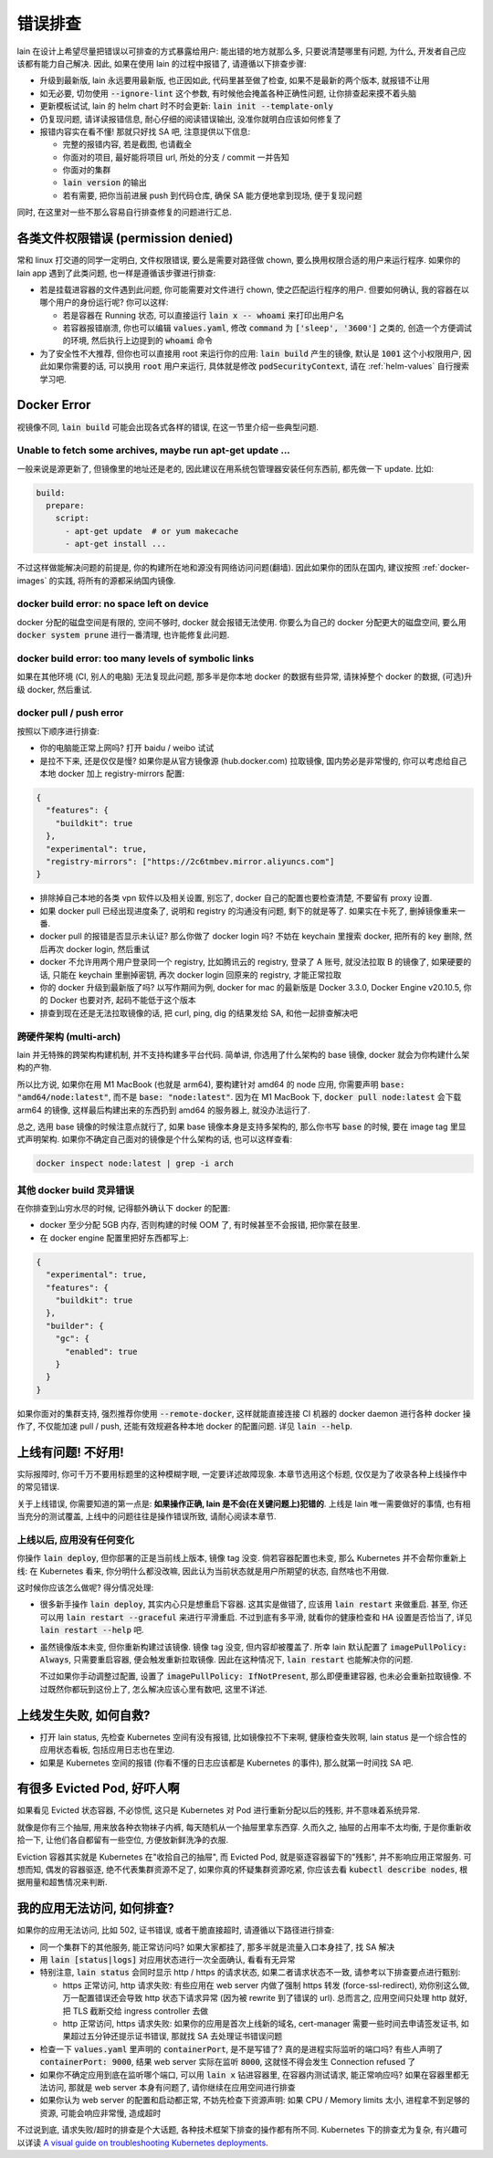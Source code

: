 .. _lain-debug:

错误排查
========

lain 在设计上希望尽量把错误以可排查的方式暴露给用户: 能出错的地方就那么多, 只要说清楚哪里有问题, 为什么, 开发者自己应该都有能力自己解决. 因此, 如果在使用 lain 的过程中报错了, 请遵循以下排查步骤:

* 升级到最新版, lain 永远要用最新版, 也正因如此, 代码里甚至做了检查, 如果不是最新的两个版本, 就报错不让用
* 如无必要, 切勿使用 :code:`--ignore-lint` 这个参数, 有时候他会掩盖各种正确性问题, 让你排查起来摸不着头脑
* 更新模板试试, lain 的 helm chart 时不时会更新: :code:`lain init --template-only`
* 仍复现问题, 请详读报错信息, 耐心仔细的阅读错误输出, 没准你就明白应该如何修复了
* 报错内容实在看不懂! 那就只好找 SA 吧, 注意提供以下信息:

  * 完整的报错内容, 若是截图, 也请截全
  * 你面对的项目, 最好能将项目 url, 所处的分支 / commit 一并告知
  * 你面对的集群
  * :code:`lain version` 的输出
  * 若有需要, 把你当前进展 push 到代码仓库, 确保 SA 能方便地拿到现场, 便于复现问题

同时, 在这里对一些不那么容易自行排查修复的问题进行汇总.

各类文件权限错误 (permission denied)
------------------------------------

常和 linux 打交道的同学一定明白, 文件权限错误, 要么是需要对路径做 chown, 要么换用权限合适的用户来运行程序. 如果你的 lain app 遇到了此类问题, 也一样是遵循该步骤进行排查:

* 若是挂载进容器的文件遇到此问题, 你可能需要对文件进行 chown, 使之匹配运行程序的用户. 但要如何确认, 我的容器在以哪个用户的身份运行呢? 你可以这样:

  * 若是容器在 Running 状态, 可以直接运行 :code:`lain x -- whoami` 来打印出用户名
  * 若容器报错崩溃, 你也可以编辑 :code:`values.yaml`, 修改 :code:`command` 为 :code:`['sleep', '3600']` 之类的, 创造一个方便调试的环境, 然后执行上边提到的 :code:`whoami` 命令

* 为了安全性不大推荐, 但你也可以直接用 root 来运行你的应用: :code:`lain build` 产生的镜像, 默认是 :code:`1001` 这个小权限用户, 因此如果你需要的话, 可以换用 :code:`root` 用户来运行, 具体就是修改 :code:`podSecurityContext`, 请在 :ref:`helm-values` 自行搜索学习吧.

.. _docker-error:

Docker Error
------------

视镜像不同, :code:`lain build` 可能会出现各式各样的错误, 在这一节里介绍一些典型问题.

Unable to fetch some archives, maybe run apt-get update ...
^^^^^^^^^^^^^^^^^^^^^^^^^^^^^^^^^^^^^^^^^^^^^^^^^^^^^^^^^^^

一般来说是源更新了, 但镜像里的地址还是老的, 因此建议在用系统包管理器安装任何东西前, 都先做一下 update. 比如:

.. code-block:: yaml

  build:
    prepare:
      script:
        - apt-get update  # or yum makecache
        - apt-get install ...

不过这样做能解决问题的前提是, 你的构建所在地和源没有网络访问问题(翻墙). 因此如果你的团队在国内, 建议按照 :ref:`docker-images` 的实践, 将所有的源都采纳国内镜像.

docker build error: no space left on device
^^^^^^^^^^^^^^^^^^^^^^^^^^^^^^^^^^^^^^^^^^^

docker 分配的磁盘空间是有限的, 空间不够时, docker 就会报错无法使用. 你要么为自己的 docker 分配更大的磁盘空间, 要么用 :code:`docker system prune` 进行一番清理, 也许能修复此问题.

docker build error: too many levels of symbolic links
^^^^^^^^^^^^^^^^^^^^^^^^^^^^^^^^^^^^^^^^^^^^^^^^^^^^^

如果在其他环境 (CI, 别人的电脑) 无法复现此问题, 那多半是你本地 docker 的数据有些异常, 请抹掉整个 docker 的数据, (可选)升级 docker, 然后重试.

docker pull / push error
^^^^^^^^^^^^^^^^^^^^^^^^

按照以下顺序进行排查:

* 你的电脑能正常上网吗? 打开 baidu / weibo 试试
* 是拉不下来, 还是仅仅是慢? 如果你是从官方镜像源 (hub.docker.com) 拉取镜像, 国内势必是非常慢的, 你可以考虑给自己本地 docker 加上 registry-mirrors 配置:

.. code-block:: json

    {
      "features": {
        "buildkit": true
      },
      "experimental": true,
      "registry-mirrors": ["https://2c6tmbev.mirror.aliyuncs.com"]
    }

* 排除掉自己本地的各类 vpn 软件以及相关设置, 别忘了, docker 自己的配置也要检查清楚, 不要留有 proxy 设置.
* 如果 docker pull 已经出现进度条了, 说明和 registry 的沟通没有问题, 剩下的就是等了. 如果实在卡死了, 删掉镜像重来一番.
* docker pull 的报错是否显示未认证? 那么你做了 docker login 吗? 不妨在 keychain 里搜索 docker, 把所有的 key 删除, 然后再次 docker login, 然后重试
* docker 不允许用两个用户登录同一个 registry, 比如腾讯云的 registry, 登录了 A 账号, 就没法拉取 B 的镜像了, 如果硬要的话, 只能在 keychain 里删掉密钥, 再次 docker login 回原来的 registry, 才能正常拉取
* 你的 docker 升级到最新版了吗? 以写作期间为例, docker for mac 的最新版是 Docker 3.3.0, Docker Engine v20.10.5, 你的 Docker 也要对齐, 起码不能低于这个版本
* 排查到现在还是无法拉取镜像的话, 把 curl, ping, dig 的结果发给 SA, 和他一起排查解决吧

跨硬件架构 (multi-arch)
^^^^^^^^^^^^^^^^^^^^^^^

lain 并无特殊的跨架构构建机制, 并不支持构建多平台代码. 简单讲, 你选用了什么架构的 base 镜像, docker 就会为你构建什么架构的产物.

所以比方说, 如果你在用 M1 MacBook (也就是 arm64), 要构建针对 amd64 的 node 应用, 你需要声明 :code:`base: "amd64/node:latest"`, 而不是 :code:`base: "node:latest"`. 因为在 M1 MacBook 下, :code:`docker pull node:latest` 会下载 arm64 的镜像, 这样最后构建出来的东西扔到 amd64 的服务器上, 就没办法运行了.

总之, 选用 base 镜像的时候注意点就行了, 如果 base 镜像本身是支持多架构的, 那么你书写 :code:`base` 的时候, 要在 image tag 里显式声明架构. 如果你不确定自己面对的镜像是个什么架构的话, 也可以这样查看:

.. code-block:: bash

    docker inspect node:latest | grep -i arch

其他 docker build 灵异错误
^^^^^^^^^^^^^^^^^^^^^^^^^^

在你排查到山穷水尽的时候, 记得额外确认下 docker 的配置:

* docker 至少分配 5GB 内存, 否则构建的时候 OOM 了, 有时候甚至不会报错, 把你蒙在鼓里.
* 在 docker engine 配置里把好东西都写上:

.. code-block:: json

  {
    "experimental": true,
    "features": {
      "buildkit": true
    },
    "builder": {
      "gc": {
        "enabled": true
      }
    }
  }

如果你面对的集群支持, 强烈推荐你使用 :code:`--remote-docker`, 这样就能直接连接 CI 机器的 docker daemon 进行各种 docker 操作了, 不仅能加速 pull / push, 还能有效规避各种本地 docker 的配置问题. 详见 :code:`lain --help`.

上线有问题! 不好用!
-------------------

实际报障时, 你可千万不要用标题里的这种模糊字眼, 一定要详述故障现象. 本章节选用这个标题, 仅仅是为了收录各种上线操作中的常见错误.

关于上线错误, 你需要知道的第一点是: **如果操作正确, lain 是不会(在关键问题上)犯错的**. 上线是 lain 唯一需要做好的事情, 也有相当充分的测试覆盖, 上线中的问题往往是操作错误所致, 请耐心阅读本章节.

上线以后, 应用没有任何变化
^^^^^^^^^^^^^^^^^^^^^^^^^^

你操作 :code:`lain deploy`, 但你部署的正是当前线上版本, 镜像 tag 没变. 倘若容器配置也未变, 那么 Kubernetes 并不会帮你重新上线: 在 Kubernetes 看来, 你分明什么都没改嘛, 因此认为当前状态就是用户所期望的状态, 自然啥也不用做.

这时候你应该怎么做呢? 得分情况处理:

* 很多新手操作 :code:`lain deploy`, 其实内心只是想重启下容器. 这其实是做错了, 应该用 :code:`lain restart` 来做重启. 甚至, 你还可以用 :code:`lain restart --graceful` 来进行平滑重启. 不过到底有多平滑, 就看你的健康检查和 HA 设置是否恰当了, 详见 :code:`lain restart --help` 吧.

* 虽然镜像版本未变, 但你重新构建过该镜像. 镜像 tag 没变, 但内容却被覆盖了. 所幸 lain 默认配置了 :code:`imagePullPolicy: Always`, 只需要重启容器, 便会触发重新拉取镜像. 因此在这种情况下, :code:`lain restart` 也能解决你的问题.

  不过如果你手动调整过配置, 设置了 :code:`imagePullPolicy: IfNotPresent`, 那么即便重建容器, 也未必会重新拉取镜像. 不过既然你都玩到这份上了, 怎么解决应该心里有数吧, 这里不详述.

上线发生失败, 如何自救?
-----------------------

* 打开 lain status, 先检查 Kubernetes 空间有没有报错, 比如镜像拉不下来啊, 健康检查失败啊, lain status 是一个综合性的应用状态看板, 包括应用日志也在里边.
* 如果是 Kubernetes 空间的报错 (你看不懂的日志应该都是 Kubernetes 的事件), 那么就第一时间找 SA 吧.

有很多 Evicted Pod, 好吓人啊
----------------------------

如果看见 Evicted 状态容器, 不必惊慌, 这只是 Kubernetes 对 Pod 进行重新分配以后的残影, 并不意味着系统异常.

就像是你有三个抽屉, 用来放各种衣物袜子内裤, 每天随机从一个抽屉里拿东西穿. 久而久之, 抽屉的占用率不太均衡, 于是你重新收拾一下, 让他们各自都留有一些空位, 方便放新鲜洗净的衣服.

Eviction 容器其实就是 Kubernetes 在"收拾自己的抽屉", 而 Evicted Pod, 就是驱逐容器留下的"残影", 并不影响应用正常服务. 可想而知, 偶发的容器驱逐, 绝不代表集群资源不足了, 如果你真的怀疑集群资源吃紧, 你应该去看 :code:`kubectl describe nodes`, 根据用量和超售情况来判断.

我的应用无法访问, 如何排查?
---------------------------

如果你的应用无法访问, 比如 502, 证书错误, 或者干脆直接超时, 请遵循以下路径进行排查:

* 同一个集群下的其他服务, 能正常访问吗? 如果大家都挂了, 那多半就是流量入口本身挂了, 找 SA 解决
* 用 :code:`lain [status|logs]` 对应用状态进行一次全面确认, 看看有无异常
* 特别注意, :code:`lain status` 会同时显示 http / https 的请求状态, 如果二者请求状态不一致, 请参考以下排查要点进行甄别:

  * https 正常访问, http 请求失败: 有些应用在 web server 内做了强制 https 转发 (force-ssl-redirect), 劝你别这么做, 万一配置错误还会导致 http 状态下请求异常 (因为被 rewrite 到了错误的 url). 总而言之, 应用空间只处理 http 就好, 把 TLS 截断交给 ingress controller 去做
  * http 正常访问, https 请求失败: 如果你的应用是首次上线新的域名, cert-manager 需要一些时间去申请签发证书, 如果超过五分钟还提示证书错误, 那就找 SA 去处理证书错误问题
* 检查一下 :code:`values.yaml` 里声明的 :code:`containerPort`, 是不是写错了? 真的是进程实际监听的端口吗? 有些人声明了 :code:`containerPort: 9000`, 结果 web server 实际在监听 :code:`8000`, 这就怪不得会发生 Connection refused 了
* 如果你不确定应用到底在监听哪个端口, 可以用 :code:`lain x` 钻进容器里, 在容器内测试请求, 能正常响应吗? 如果在容器里都无法访问, 那就是 web server 本身有问题了, 请你继续在应用空间进行排查
* 如果你认为 web server 的配置和启动都正常, 不妨先检查下资源声明: 如果 CPU / Memory limits 太小, 进程拿不到足够的资源, 可能会响应非常慢, 造成超时

不过说到底, 请求失败/超时的排查是个大话题, 各种技术框架下排查的操作都有所不同. Kubernetes 下的排查尤为复杂, 有兴趣可以详读 `A visual guide on troubleshooting Kubernetes deployments <https://learnk8s.io/troubleshooting-deployments>`_.
